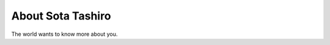 
.. _about:

About Sota Tashiro
============================

The world wants to know more about you.

